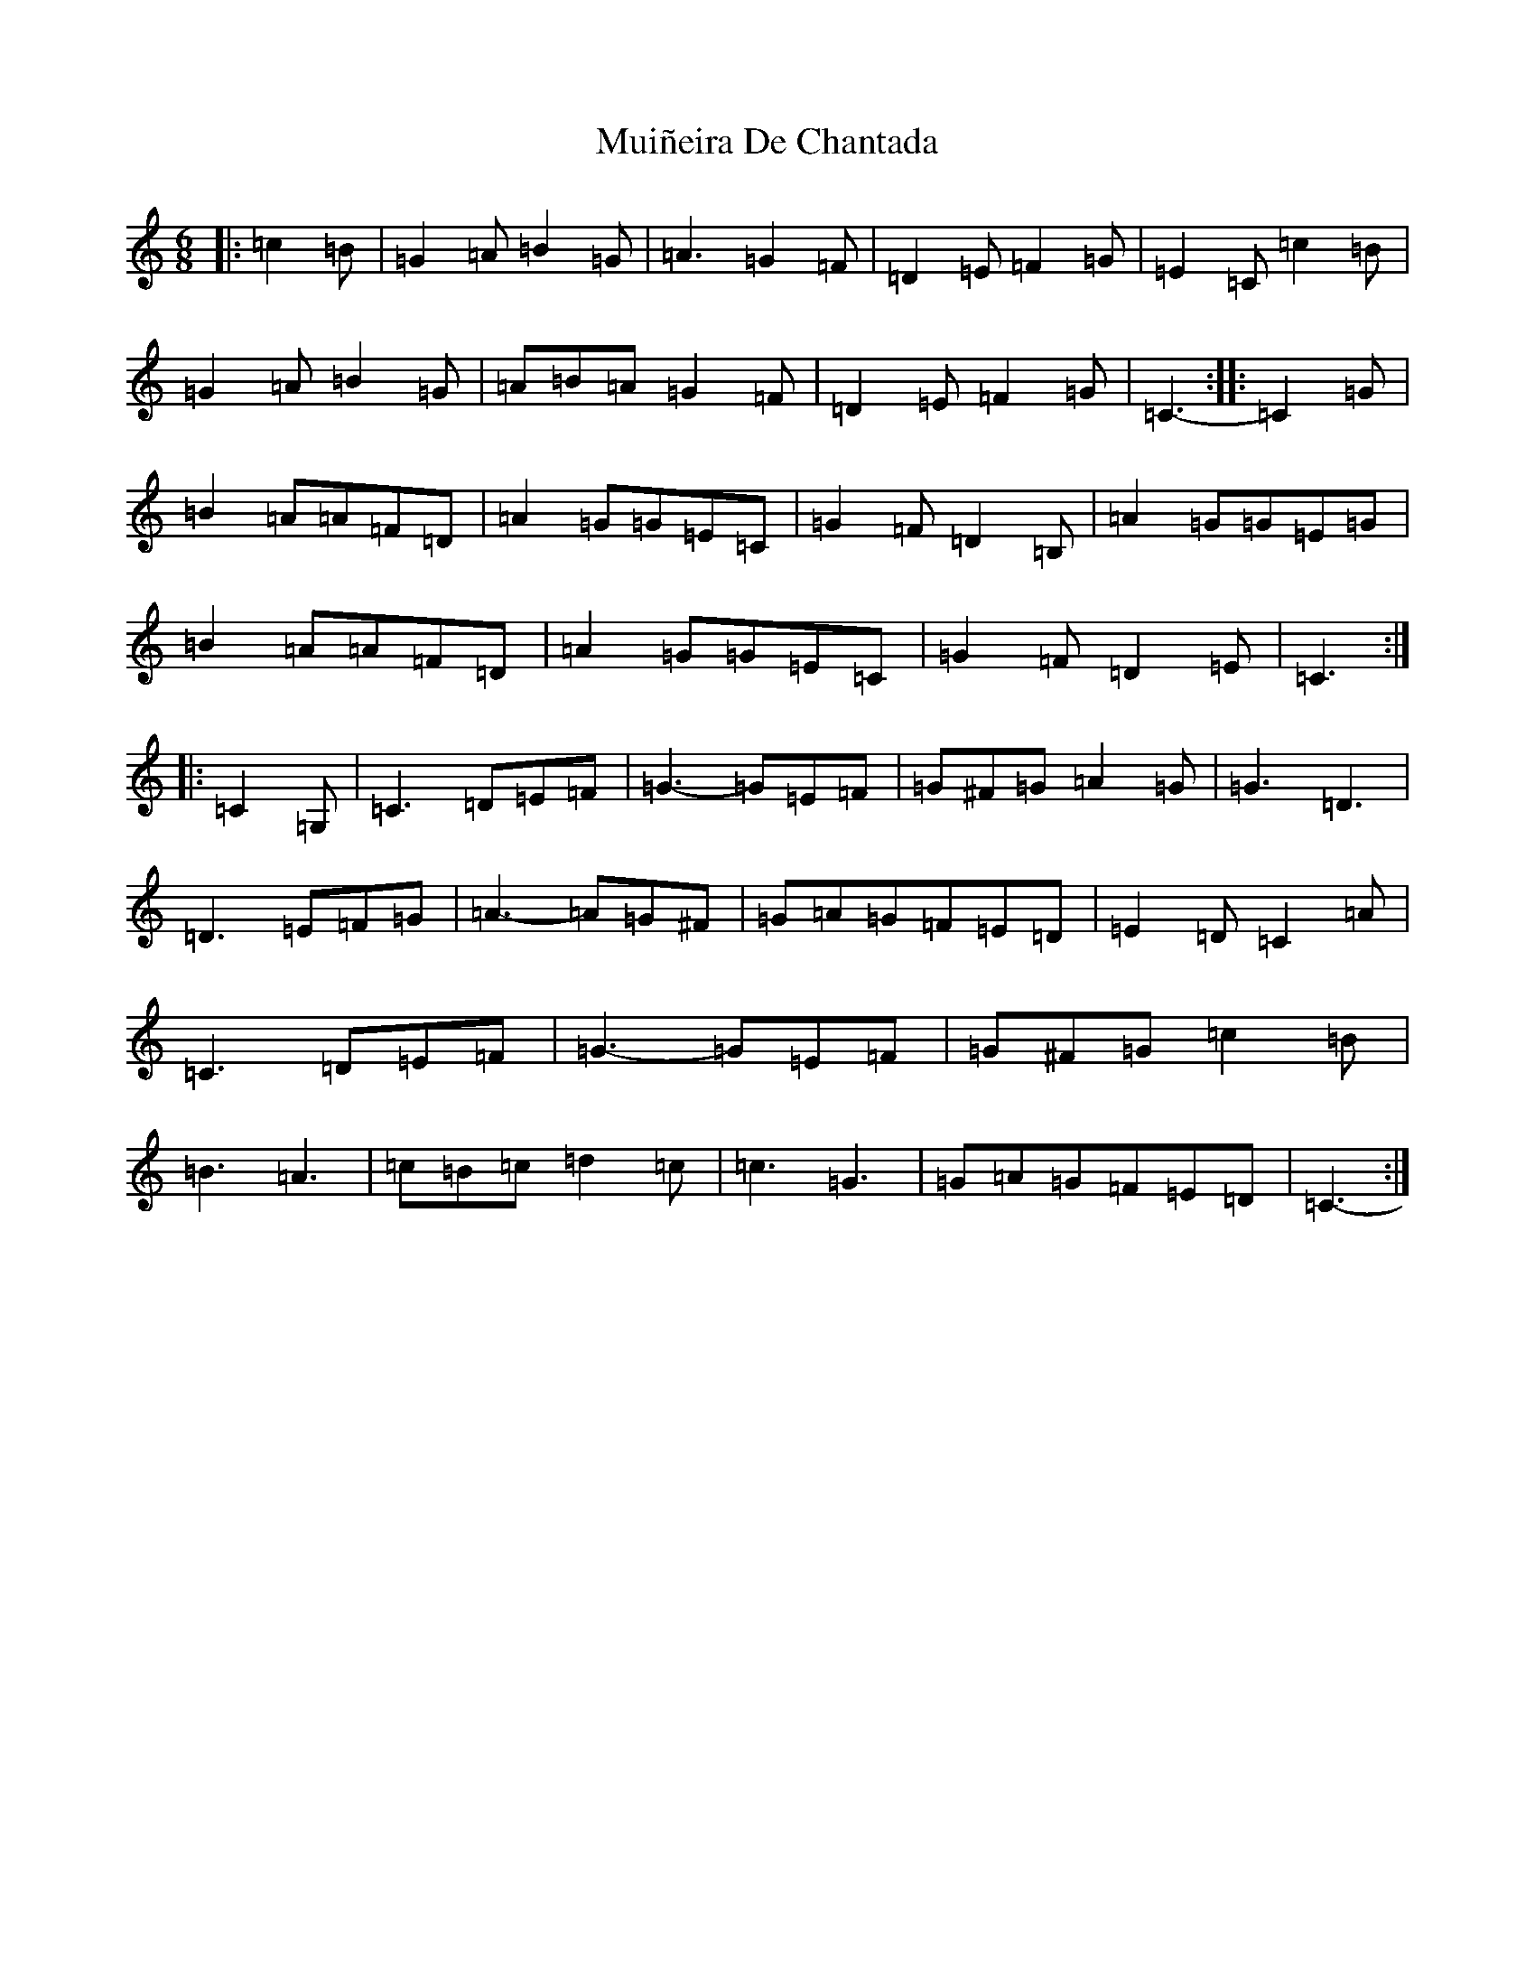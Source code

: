 X: 14979
T: Muiñeira De Chantada
S: https://thesession.org/tunes/7738#setting7738
Z: D Major
R: jig
M: 6/8
L: 1/8
K: C Major
|:=c2=B|=G2=A=B2=G|=A3=G2=F|=D2=E=F2=G|=E2=C=c2=B|=G2=A=B2=G|=A=B=A=G2=F|=D2=E=F2=G|=C3-:||:=C2=G|=B2=A=A=F=D|=A2=G=G=E=C|=G2=F=D2=B,|=A2=G=G=E=G|=B2=A=A=F=D|=A2=G=G=E=C|=G2=F=D2=E|=C3:||:=C2=G,|=C3=D=E=F|=G3-=G=E=F|=G^F=G=A2=G|=G3=D3|=D3=E=F=G|=A3-=A=G^F|=G=A=G=F=E=D|=E2=D=C2=A|=C3=D=E=F|=G3-=G=E=F|=G^F=G=c2=B|=B3=A3|=c=B=c=d2=c|=c3=G3|=G=A=G=F=E=D|=C3-:|